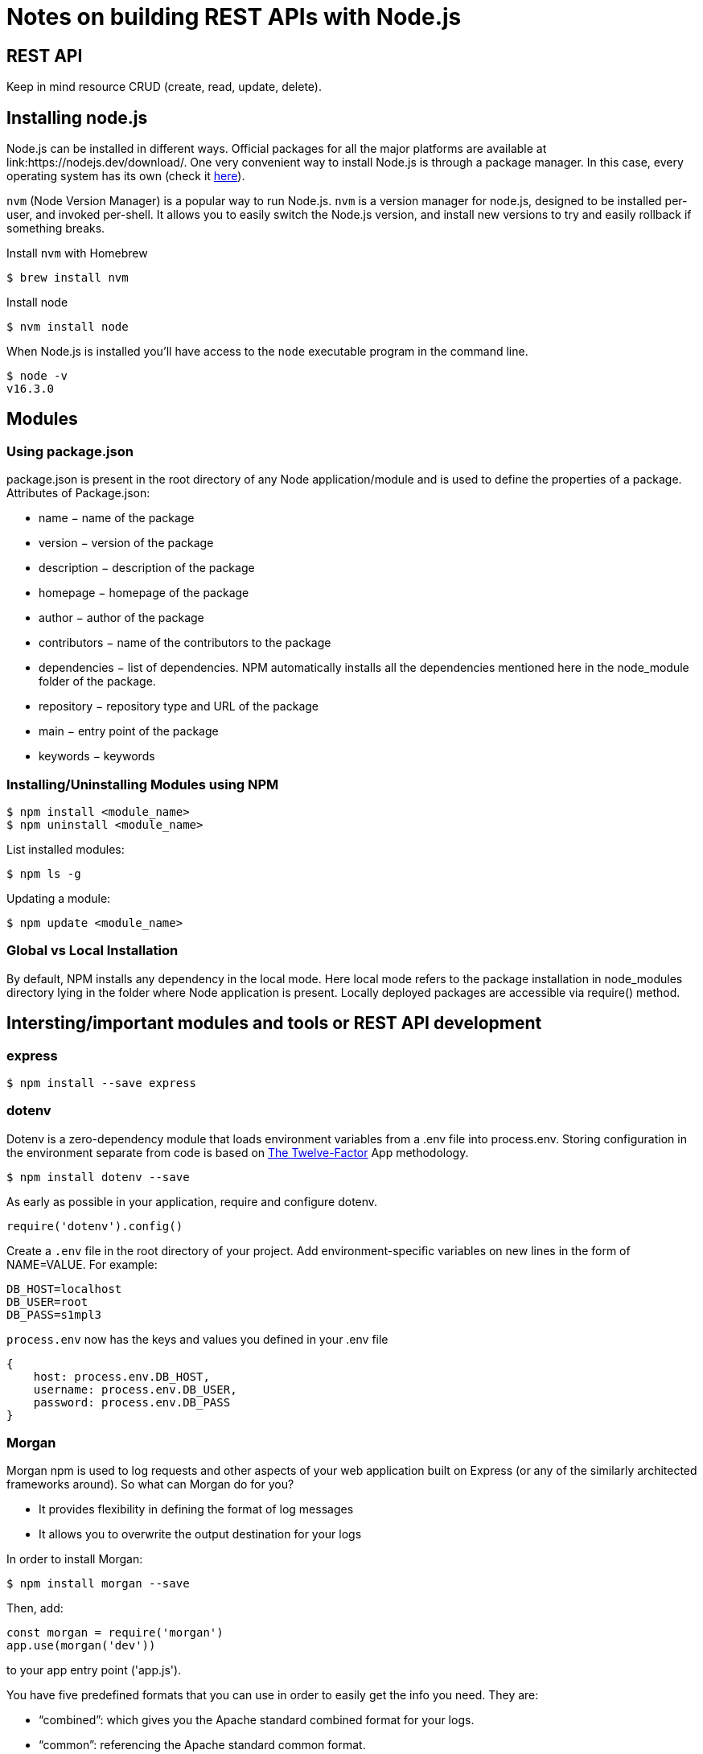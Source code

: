 = Notes on building REST APIs with Node.js

== REST API 

Keep in mind resource CRUD (create, read, update, delete).


== Installing node.js 

Node.js can be installed in different ways.
Official packages for all the major platforms are available at link:https://nodejs.dev/download/.
One very convenient way to install Node.js is through a package manager. In this case, every operating system has its own (check it link:https://nodejs.dev/download/package-manager/[here]).

`nvm` (Node Version Manager) is a popular way to run Node.js. `nvm` is a version manager for node.js, designed to be installed per-user, and invoked per-shell. It allows you to easily switch the Node.js version, and install new versions to try and easily rollback if something breaks.


Install `nvm` with Homebrew

[source, bash]
----
$ brew install nvm
----

Install node

[source, bash]
----
$ nvm install node
----

When Node.js is installed you'll have access to the `node` executable program in the command line.

[source, bash]
----
$ node -v 
v16.3.0
----

== Modules

=== Using package.json

package.json is present in the root directory of any Node application/module and is used to define the properties of a package. Attributes of Package.json: 

* name − name of the package
* version − version of the package
* description − description of the package
* homepage − homepage of the package
* author − author of the package
* contributors − name of the contributors to the package
* dependencies − list of dependencies. NPM automatically installs all the dependencies mentioned here in the node_module folder of the package.
* repository − repository type and URL of the package
* main − entry point of the package
* keywords − keywords

=== Installing/Uninstalling Modules using NPM
[source, bash]
----
$ npm install <module_name>
$ npm uninstall <module_name>
----

List installed modules: 
[source, bash]
----
$ npm ls -g
----

Updating a module: 
[source, bash]
----
$ npm update <module_name>
----

=== Global vs Local Installation

By default, NPM installs any dependency in the local mode. Here local mode refers to the package installation in node_modules directory lying in the folder where Node application is present. Locally deployed packages are accessible via require() method.


== Intersting/important modules and tools or REST API development 

=== express 

[source, bash]
----
$ npm install --save express
----

=== dotenv

Dotenv is a zero-dependency module that loads environment variables from a .env file into process.env. Storing configuration in the environment separate from code is based on link:https://12factor.net/config[The Twelve-Factor] App methodology.


[source, bash]
----
$ npm install dotenv --save
----


As early as possible in your application, require and configure dotenv.

[source, javascript]
----
require('dotenv').config()
----


Create a `.env` file in the root directory of your project. 
Add environment-specific variables on new lines in the form of NAME=VALUE. For example:

[source, bash]
----
DB_HOST=localhost
DB_USER=root
DB_PASS=s1mpl3
----

`process.env` now has the keys and values you defined in your .env file

[source, javascript]
----
{
    host: process.env.DB_HOST,
    username: process.env.DB_USER,
    password: process.env.DB_PASS
}
----


=== Morgan 

Morgan npm is used to log requests and other aspects of your web application built on Express (or any of the similarly architected frameworks around). So what can Morgan do for you?

* It provides flexibility in defining the format of log messages
* It allows you to overwrite the output destination for your logs

In order to install Morgan:

[source, bash]
----
$ npm install morgan --save
----

Then, add: 

----
const morgan = require('morgan') 
app.use(morgan('dev'))
----
 
to your app entry point ('app.js').


You have five predefined formats that you can use in order to easily get the info you need. They are:

* “combined”: which gives you the Apache standard combined format for your logs.
* “common”: referencing the Apache standard common format.
* “dev”: A color-coded (by request status) log format.
* “short”: Shorter than the default format, including just the few items you’d expect a request logline would have.
* “tiny”: Even shorter, just the response time and a few extra items.


=== body-parser

Parse the body of incoming request in a middleware before your handlers, available under the req.body property.
It makes it easy to read the requests. 

----
$ npm install --save body-parser
----

Then, add: 

----
var bodyParser = require('body-parser')

// parse application/x-www-form-urlencoded
app.use(bodyParser.urlencoded({ extended: false }))

// parse application/json
app.use(bodyParser.json())
----
 
to your app entrypoint ('app.js').


More about this package: link:https://www.npmjs.com/package/body-parser[here]

=== Nodemon

Nodemon is a utility that will monitor for any changes in your source and automatically restart your server. Perfect for development.
[source, bash]
----
$ npm install --save-dev nodemon
----

Now in order to start the server, instead of using `node server.js` we will use `nodemon server.js` (for global install).

Note that, if nodemon is not globally install we have to add the nodemon execution as an script in the `package.json` file. To do that, go to the 'scripts section' in the `package.json` file and add the following:

[source, json]
----
"start": "nodemon server.js"
----

Then we will start our serve using `npm start`.


=== Postman 

Postman is an API platform for building and using APIs. Postman simplifies each step of the API lifecycle and streamlines collaboration so you can create better APIs—faster.
[source, bash]
----
$ brew install --cask postman
----



=== mongodb 


MongoDB is a document database designed for ease of development and scaling. 
In this tutorial we will use MongoDB as our application's database. 

----
$ docker run -d -p 27017:27017 -v  $(pwd)/data/db:/data/db -e MONGO_INITDB_ROOT_USERNAME=admin -e MONGO_INITDB_ROOT_PASSWORD=admin --name mymongo mongo
----

MongoDB on mac osx with brew: link:https://attacomsian.com/blog/install-mongodb-macos

Deploying MongoDB with docker. Offical image  link:https://hub.docker.com/_/mongo/[here]


==== MongoDB Compass
MongoDB Compass is a powerful GUI for querying, aggregating, and analyzing your MongoDB data in a visual environment.
Compass is free to use and source available, and can be run on macOS, Windows, and Linux. Install MongoDB Compass on mac os with brew: 

----
$ brew install mongodb-compass
----

After running the docker container with mongodb, use the following connection string, in order to connect to the database:

`mongodb://MONGO_INITDB_ROOT_USERNAME:MONGO_INITDB_ROOT_PASSWORD@localhost:27017`


==== Mongoose 

Mongoose is a MongoDB object modeling tool designed to work in an asynchronous environment. Mongoose supports both promises and callbacks.

----
$ npm install mongoose --save 
----

Connect your app with mongodb:

[source, javascript]
----
mongoose.connect('mongodb://localhost:27017/mongoose_basics');
----


== Hello World example with node.js and express 

=== Create a new app/module 
----
$ npm init 
----

=== Server and app content

.server.js
[source, javascript]
----
const http = require('http');
const app = require('./app');

const port = process.env.port || 3000;
const server = http.createServer(app);
server.listen(port);

console.log('Server up!');
----

.app.js
[source, javascript]
----
const express = require('express');
const app = express();

app.use( (req, res, next) => { 
    res.status(200).json({
        message : 'Hello! it works'
    });

});

module.exports = app;
----



=== Start the app server

.with node only
----
$ node server.js
----

.with nodemon package (global instalation)
----
$ nodemon server.js
----

.with nodemon package (local instalation)
----
$ npm start
----
Remind that, for local installation we need to add a script in `package.json`. 



